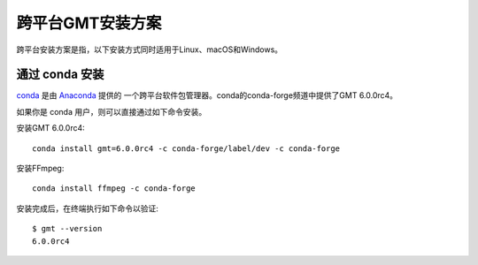 跨平台GMT安装方案
=================

跨平台安装方案是指，以下安装方式同时适用于Linux、macOS和Windows。

通过 conda 安装
---------------

`conda <https://conda.io/>`_ 是由 `Anaconda <https://www.anaconda.com/>`_ 提供的
一个跨平台软件包管理器。conda的conda-forge频道中提供了GMT 6.0.0rc4。

如果你是 conda 用户，则可以直接通过如下命令安装。

安装GMT 6.0.0rc4::

    conda install gmt=6.0.0rc4 -c conda-forge/label/dev -c conda-forge

安装FFmpeg::

    conda install ffmpeg -c conda-forge

安装完成后，在终端执行如下命令以验证::

    $ gmt --version
    6.0.0rc4
